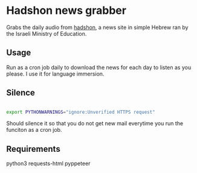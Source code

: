 * Hadshon news grabber
Grabs the daily audio from [[https://hadshon.edu.gov.il/][hadshon]], a news site in simple Hebrew ran by the Israeli Ministry of Education.
** Usage
Run as a cron job daily to download the news for each day to listen as you please. I use it for language immersion.
** Silence
#+BEGIN_src sh

export PYTHONWARNINGS="ignore:Unverified HTTPS request" 

#+END_src
Should silence it so that you do not get new mail everytime you run the funciton as a cron job.

** Requirements
python3
requests-html
pyppeteer
